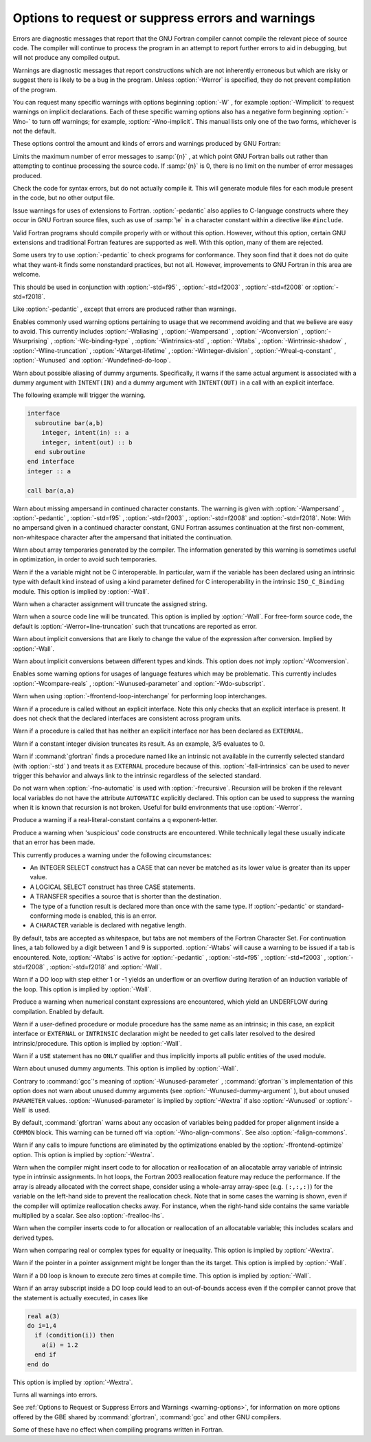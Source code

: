 .. _error-and-warning-options:

Options to request or suppress errors and warnings
**************************************************

.. index:: options, warnings

.. index:: options, errors

.. index:: warnings, suppressing

.. index:: messages, error

.. index:: messages, warning

.. index:: suppressing warnings

Errors are diagnostic messages that report that the GNU Fortran compiler
cannot compile the relevant piece of source code.  The compiler will
continue to process the program in an attempt to report further errors
to aid in debugging, but will not produce any compiled output.

Warnings are diagnostic messages that report constructions which
are not inherently erroneous but which are risky or suggest there is
likely to be a bug in the program.  Unless :option:`-Werror` is specified,
they do not prevent compilation of the program.

You can request many specific warnings with options beginning :option:`-W` ,
for example :option:`-Wimplicit` to request warnings on implicit
declarations.  Each of these specific warning options also has a
negative form beginning :option:`-Wno-` to turn off warnings;
for example, :option:`-Wno-implicit`.  This manual lists only one of the
two forms, whichever is not the default.

These options control the amount and kinds of errors and warnings produced
by GNU Fortran:

.. option:: -fmax-errors=n

  .. index:: fmax-errors=n

.. index:: errors, limiting

Limits the maximum number of error messages to :samp:`{n}` , at which point
GNU Fortran bails out rather than attempting to continue processing the
source code.  If :samp:`{n}` is 0, there is no limit on the number of error
messages produced.

.. option:: -fsyntax-only

  .. index:: fsyntax-only

.. index:: syntax checking

Check the code for syntax errors, but do not actually compile it.  This
will generate module files for each module present in the code, but no
other output file.

.. option:: -Wpedantic

  .. index:: pedantic

.. index:: Wpedantic

Issue warnings for uses of extensions to Fortran.
:option:`-pedantic` also applies to C-language constructs where they
occur in GNU Fortran source files, such as use of :samp:`\e` in a
character constant within a directive like ``#include``.

Valid Fortran programs should compile properly with or without
this option.
However, without this option, certain GNU extensions and traditional
Fortran features are supported as well.
With this option, many of them are rejected.

Some users try to use :option:`-pedantic` to check programs for conformance.
They soon find that it does not do quite what they want-it finds some
nonstandard practices, but not all.
However, improvements to GNU Fortran in this area are welcome.

This should be used in conjunction with :option:`-std=f95` ,
:option:`-std=f2003` , :option:`-std=f2008` or :option:`-std=f2018`.

.. option:: -pedantic-errors

  .. index:: pedantic-errors

Like :option:`-pedantic` , except that errors are produced rather than
warnings.

.. option:: -Wall

  .. index:: Wall

.. index:: all warnings

.. index:: warnings, all

Enables commonly used warning options pertaining to usage that
we recommend avoiding and that we believe are easy to avoid.
This currently includes :option:`-Waliasing` , :option:`-Wampersand` ,
:option:`-Wconversion` , :option:`-Wsurprising` , :option:`-Wc-binding-type` ,
:option:`-Wintrinsics-std` , :option:`-Wtabs` , :option:`-Wintrinsic-shadow` ,
:option:`-Wline-truncation` , :option:`-Wtarget-lifetime` ,
:option:`-Winteger-division` , :option:`-Wreal-q-constant` , :option:`-Wunused`
and :option:`-Wundefined-do-loop`.

.. option:: -Waliasing

  .. index:: Waliasing

.. index:: aliasing

.. index:: warnings, aliasing

Warn about possible aliasing of dummy arguments. Specifically, it warns
if the same actual argument is associated with a dummy argument with
``INTENT(IN)`` and a dummy argument with ``INTENT(OUT)`` in a call
with an explicit interface.

The following example will trigger the warning.

.. code-block:: c++

    interface
      subroutine bar(a,b)
        integer, intent(in) :: a
        integer, intent(out) :: b
      end subroutine
    end interface
    integer :: a

    call bar(a,a)

.. option:: -Wampersand

  .. index:: Wampersand

.. index:: warnings, ampersand

.. index:: &

Warn about missing ampersand in continued character constants. The
warning is given with :option:`-Wampersand` , :option:`-pedantic` ,
:option:`-std=f95` , :option:`-std=f2003` , :option:`-std=f2008` and
:option:`-std=f2018`. Note: With no ampersand given in a continued
character constant, GNU Fortran assumes continuation at the first
non-comment, non-whitespace character after the ampersand that
initiated the continuation.

.. option:: -Warray-temporaries

  .. index:: Warray-temporaries

.. index:: warnings, array temporaries

Warn about array temporaries generated by the compiler.  The information
generated by this warning is sometimes useful in optimization, in order to
avoid such temporaries.

.. option:: -Wc-binding-type

  .. index:: Wc-binding-type

.. index:: warning, C binding type

Warn if the a variable might not be C interoperable.  In particular, warn if 
the variable has been declared using an intrinsic type with default kind
instead of using a kind parameter defined for C interoperability in the
intrinsic ``ISO_C_Binding`` module.  This option is implied by
:option:`-Wall`.

.. option:: -Wcharacter-truncation

  .. index:: Wcharacter-truncation

.. index:: warnings, character truncation

Warn when a character assignment will truncate the assigned string.

.. option:: -Wline-truncation

  .. index:: Wline-truncation

.. index:: warnings, line truncation

Warn when a source code line will be truncated.  This option is
implied by :option:`-Wall`.  For free-form source code, the default is
:option:`-Werror=line-truncation` such that truncations are reported as
error.

.. option:: -Wconversion

  .. index:: Wconversion

.. index:: warnings, conversion

.. index:: conversion

Warn about implicit conversions that are likely to change the value of 
the expression after conversion. Implied by :option:`-Wall`.

.. option:: -Wconversion-extra

  .. index:: Wconversion-extra

.. index:: warnings, conversion

.. index:: conversion

Warn about implicit conversions between different types and kinds. This
option does *not* imply :option:`-Wconversion`.

.. option:: -Wextra

  .. index:: Wextra

.. index:: extra warnings

.. index:: warnings, extra

Enables some warning options for usages of language features which
may be problematic. This currently includes :option:`-Wcompare-reals` ,
:option:`-Wunused-parameter` and :option:`-Wdo-subscript`.

.. option:: -Wfrontend-loop-interchange

  .. index:: Wfrontend-loop-interchange

.. index:: warnings, loop interchange

.. index:: loop interchange, warning

Warn when using :option:`-ffrontend-loop-interchange` for performing loop
interchanges.

.. option:: -Wimplicit-interface

  .. index:: Wimplicit-interface

.. index:: warnings, implicit interface

Warn if a procedure is called without an explicit interface.
Note this only checks that an explicit interface is present.  It does not
check that the declared interfaces are consistent across program units.

.. option:: -Wimplicit-procedure

  .. index:: Wimplicit-procedure

.. index:: warnings, implicit procedure

Warn if a procedure is called that has neither an explicit interface
nor has been declared as ``EXTERNAL``.

.. option:: -Winteger-division

  .. index:: Winteger-division

.. index:: warnings, integer division

.. index:: warnings, division of integers

Warn if a constant integer division truncates its result.
As an example, 3/5 evaluates to 0.

.. option:: -Wintrinsics-std

  .. index:: Wintrinsics-std

.. index:: warnings, non-standard intrinsics

.. index:: warnings, intrinsics of other standards

Warn if :command:`gfortran` finds a procedure named like an intrinsic not
available in the currently selected standard (with :option:`-std` ) and treats
it as ``EXTERNAL`` procedure because of this.  :option:`-fall-intrinsics` can
be used to never trigger this behavior and always link to the intrinsic
regardless of the selected standard.

.. option:: -Wno-overwrite-recursive

  .. index:: Woverwrite-recursive

.. index:: warnings, overwrite recursive

Do not warn when :option:`-fno-automatic` is used with :option:`-frecursive`. Recursion
will be broken if the relevant local variables do not have the attribute
``AUTOMATIC`` explicitly declared. This option can be used to suppress the warning
when it is known that recursion is not broken. Useful for build environments that use
:option:`-Werror`.

.. option:: -Wreal-q-constant

  .. index:: Wreal-q-constant

.. index:: warnings, q exponent-letter

Produce a warning if a real-literal-constant contains a ``q``
exponent-letter.

.. option:: -Wsurprising

  .. index:: Wsurprising

.. index:: warnings, suspicious code

Produce a warning when 'suspicious' code constructs are encountered.
While technically legal these usually indicate that an error has been made.

This currently produces a warning under the following circumstances:

* An INTEGER SELECT construct has a CASE that can never be matched as its
  lower value is greater than its upper value.

* A LOGICAL SELECT construct has three CASE statements.

* A TRANSFER specifies a source that is shorter than the destination.

* The type of a function result is declared more than once with the same type.  If
  :option:`-pedantic` or standard-conforming mode is enabled, this is an error.

* A ``CHARACTER`` variable is declared with negative length.

.. option:: -Wtabs

  .. index:: Wtabs

.. index:: warnings, tabs

.. index:: tabulators

By default, tabs are accepted as whitespace, but tabs are not members
of the Fortran Character Set.  For continuation lines, a tab followed
by a digit between 1 and 9 is supported.  :option:`-Wtabs` will cause a
warning to be issued if a tab is encountered. Note, :option:`-Wtabs` is
active for :option:`-pedantic` , :option:`-std=f95` , :option:`-std=f2003` ,
:option:`-std=f2008` , :option:`-std=f2018` and
:option:`-Wall`.

.. option:: -Wundefined-do-loop

  .. index:: Wundefined-do-loop

.. index:: warnings, undefined do loop

Warn if a DO loop with step either 1 or -1 yields an underflow or an overflow
during iteration of an induction variable of the loop.
This option is implied by :option:`-Wall`.

.. option:: -Wunderflow

  .. index:: Wunderflow

.. index:: warnings, underflow

.. index:: underflow

Produce a warning when numerical constant expressions are
encountered, which yield an UNDERFLOW during compilation. Enabled by default.

.. option:: -Wintrinsic-shadow

  .. index:: Wintrinsic-shadow

.. index:: warnings, intrinsic

.. index:: intrinsic

Warn if a user-defined procedure or module procedure has the same name as an
intrinsic; in this case, an explicit interface or ``EXTERNAL`` or
``INTRINSIC`` declaration might be needed to get calls later resolved to
the desired intrinsic/procedure.  This option is implied by :option:`-Wall`.

.. option:: -Wuse-without-only

  .. index:: Wuse-without-only

.. index:: warnings, use statements

.. index:: intrinsic

Warn if a ``USE`` statement has no ``ONLY`` qualifier and 
thus implicitly imports all public entities of the used module.

.. option:: -Wunused-dummy-argument

  .. index:: Wunused-dummy-argument

.. index:: warnings, unused dummy argument

.. index:: unused dummy argument

.. index:: dummy argument, unused

Warn about unused dummy arguments. This option is implied by :option:`-Wall`.

.. option:: -Wunused-parameter

  .. index:: Wunused-parameter

.. index:: warnings, unused parameter

.. index:: unused parameter

Contrary to :command:`gcc`'s meaning of :option:`-Wunused-parameter` ,
:command:`gfortran`'s implementation of this option does not warn
about unused dummy arguments (see :option:`-Wunused-dummy-argument` ),
but about unused ``PARAMETER`` values. :option:`-Wunused-parameter`
is implied by :option:`-Wextra` if also :option:`-Wunused` or
:option:`-Wall` is used.

.. option:: -Walign-commons

  .. index:: Walign-commons

.. index:: warnings, alignment of COMMON blocks

.. index:: alignment of COMMON blocks

By default, :command:`gfortran` warns about any occasion of variables being
padded for proper alignment inside a ``COMMON`` block. This warning can be turned
off via :option:`-Wno-align-commons`. See also :option:`-falign-commons`.

.. option:: -Wfunction-elimination

  .. index:: Wfunction-elimination

.. index:: function elimination

.. index:: warnings, function elimination

Warn if any calls to impure functions are eliminated by the optimizations
enabled by the :option:`-ffrontend-optimize` option.
This option is implied by :option:`-Wextra`.

.. option:: -Wrealloc-lhs

  .. index:: Wrealloc-lhs

.. index:: Reallocate the LHS in assignments, notification

Warn when the compiler might insert code to for allocation or reallocation of
an allocatable array variable of intrinsic type in intrinsic assignments.  In
hot loops, the Fortran 2003 reallocation feature may reduce the performance.
If the array is already allocated with the correct shape, consider using a
whole-array array-spec (e.g. ``(:,:,:)``) for the variable on the left-hand
side to prevent the reallocation check. Note that in some cases the warning
is shown, even if the compiler will optimize reallocation checks away.  For
instance, when the right-hand side contains the same variable multiplied by
a scalar.  See also :option:`-frealloc-lhs`.

.. option:: -Wrealloc-lhs-all

  .. index:: Wrealloc-lhs-all

Warn when the compiler inserts code to for allocation or reallocation of an
allocatable variable; this includes scalars and derived types.

.. option:: -Wcompare-reals

  .. index:: Wcompare-reals

Warn when comparing real or complex types for equality or inequality.
This option is implied by :option:`-Wextra`.

.. option:: -Wtarget-lifetime

  .. index:: Wtargt-lifetime

Warn if the pointer in a pointer assignment might be longer than the its
target. This option is implied by :option:`-Wall`.

.. option:: -Wzerotrip

  .. index:: Wzerotrip

Warn if a ``DO`` loop is known to execute zero times at compile
time.  This option is implied by :option:`-Wall`.

.. option:: -Wdo-subscript

  .. index:: Wdo-subscript

Warn if an array subscript inside a DO loop could lead to an
out-of-bounds access even if the compiler cannot prove that the
statement is actually executed, in cases like

.. code-block:: c++

    real a(3)
    do i=1,4
      if (condition(i)) then
        a(i) = 1.2
      end if
    end do

This option is implied by :option:`-Wextra`.

.. option:: -Werror

  .. index:: Werror

.. index:: warnings, to errors

Turns all warnings into errors.

See :ref:`Options to Request or Suppress Errors and
Warnings <warning-options>`, for information on
more options offered by the GBE shared by :command:`gfortran`, :command:`gcc`
and other GNU compilers.

Some of these have no effect when compiling programs written in Fortran.

